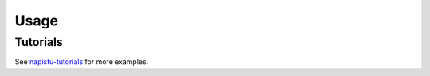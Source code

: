 Usage
=====

Tutorials
---------

See `napistu-tutorials <https://github.com/napistu/napistu/tree/main/tutorials>`_ for more examples.

